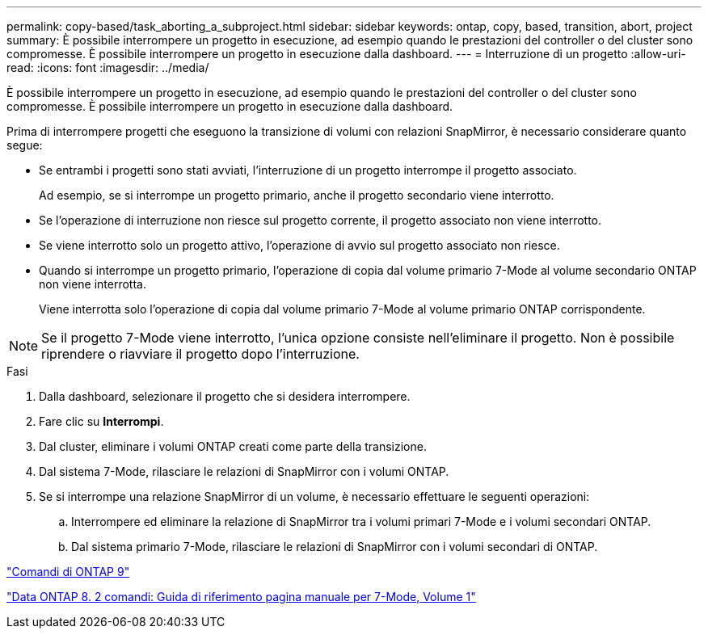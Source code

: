 ---
permalink: copy-based/task_aborting_a_subproject.html 
sidebar: sidebar 
keywords: ontap, copy, based, transition, abort, project 
summary: È possibile interrompere un progetto in esecuzione, ad esempio quando le prestazioni del controller o del cluster sono compromesse. È possibile interrompere un progetto in esecuzione dalla dashboard. 
---
= Interruzione di un progetto
:allow-uri-read: 
:icons: font
:imagesdir: ../media/


[role="lead"]
È possibile interrompere un progetto in esecuzione, ad esempio quando le prestazioni del controller o del cluster sono compromesse. È possibile interrompere un progetto in esecuzione dalla dashboard.

Prima di interrompere progetti che eseguono la transizione di volumi con relazioni SnapMirror, è necessario considerare quanto segue:

* Se entrambi i progetti sono stati avviati, l'interruzione di un progetto interrompe il progetto associato.
+
Ad esempio, se si interrompe un progetto primario, anche il progetto secondario viene interrotto.

* Se l'operazione di interruzione non riesce sul progetto corrente, il progetto associato non viene interrotto.
* Se viene interrotto solo un progetto attivo, l'operazione di avvio sul progetto associato non riesce.
* Quando si interrompe un progetto primario, l'operazione di copia dal volume primario 7-Mode al volume secondario ONTAP non viene interrotta.
+
Viene interrotta solo l'operazione di copia dal volume primario 7-Mode al volume primario ONTAP corrispondente.




NOTE: Se il progetto 7-Mode viene interrotto, l'unica opzione consiste nell'eliminare il progetto. Non è possibile riprendere o riavviare il progetto dopo l'interruzione.

.Fasi
. Dalla dashboard, selezionare il progetto che si desidera interrompere.
. Fare clic su *Interrompi*.
. Dal cluster, eliminare i volumi ONTAP creati come parte della transizione.
. Dal sistema 7-Mode, rilasciare le relazioni di SnapMirror con i volumi ONTAP.
. Se si interrompe una relazione SnapMirror di un volume, è necessario effettuare le seguenti operazioni:
+
.. Interrompere ed eliminare la relazione di SnapMirror tra i volumi primari 7-Mode e i volumi secondari ONTAP.
.. Dal sistema primario 7-Mode, rilasciare le relazioni di SnapMirror con i volumi secondari di ONTAP.




http://docs.netapp.com/ontap-9/topic/com.netapp.doc.dot-cm-cmpr/GUID-5CB10C70-AC11-41C0-8C16-B4D0DF916E9B.html["Comandi di ONTAP 9"]

https://library.netapp.com/ecm/ecm_download_file/ECMP1511537["Data ONTAP 8. 2 comandi: Guida di riferimento pagina manuale per 7-Mode, Volume 1"]
